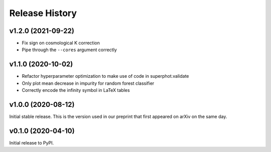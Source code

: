 ===============
Release History
===============

v1.2.0 (2021-09-22)
=======================
- Fix sign on cosmological K correction
- Pipe through the ``--cores`` argument correctly

v1.1.0 (2020-10-02)
===================
- Refactor hyperparameter optimization to make use of code in superphot.validate
- Only plot mean decrease in impurity for random forest classifier
- Correctly encode the infinity symbol in LaTeX tables

v1.0.0 (2020-08-12)
===================
Initial stable release. This is the version used in our preprint that first appeared on arXiv on the same day.

v0.1.0 (2020-04-10)
===================
Initial release to PyPI.
